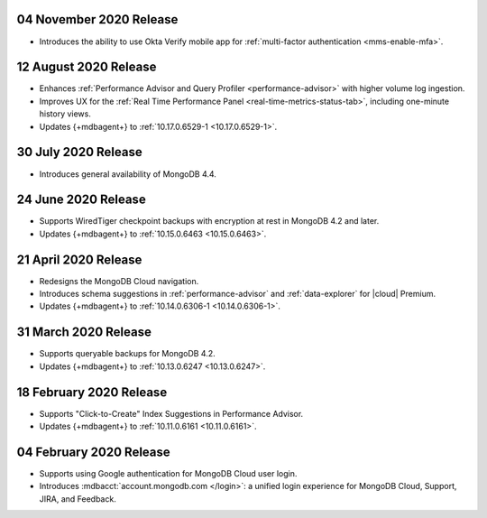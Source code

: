.. _cloudmanager_20201103:

04 November 2020 Release
~~~~~~~~~~~~~~~~~~~~~~~~

- Introduces the ability to use Okta Verify mobile app for
  :ref:`multi-factor authentication <mms-enable-mfa>`.

.. _cloudmanager_20200811:

12 August 2020 Release
~~~~~~~~~~~~~~~~~~~~~~

- Enhances :ref:`Performance Advisor and Query Profiler
  <performance-advisor>` with higher volume log ingestion.
- Improves UX for the :ref:`Real Time Performance Panel 
  <real-time-metrics-status-tab>`, including one-minute history views.
- Updates {+mdbagent+} to :ref:`10.17.0.6529-1 <10.17.0.6529-1>`.

.. _cloudmanager_20200730:

30 July 2020 Release
~~~~~~~~~~~~~~~~~~~~

- Introduces general availability of MongoDB 4.4.

.. _cloudmanager_20200624:

24 June 2020 Release
~~~~~~~~~~~~~~~~~~~~~

- Supports WiredTiger checkpoint backups with encryption at rest in 
  MongoDB 4.2 and later.
- Updates {+mdbagent+} to :ref:`10.15.0.6463 <10.15.0.6463>`.

.. _cloudmanager_20200421:

21 April 2020 Release
~~~~~~~~~~~~~~~~~~~~~

- Redesigns the MongoDB Cloud navigation.
- Introduces schema suggestions in :ref:`performance-advisor` and 
  :ref:`data-explorer` for |cloud| Premium.
- Updates {+mdbagent+} to :ref:`10.14.0.6306-1 <10.14.0.6306-1>`.

.. _cloudmanager_20200331:

31 March 2020 Release
~~~~~~~~~~~~~~~~~~~~~

- Supports queryable backups for MongoDB 4.2.
- Updates {+mdbagent+} to :ref:`10.13.0.6247 <10.13.0.6247>`.

.. _cloudmanager_20200218:

18 February 2020 Release
~~~~~~~~~~~~~~~~~~~~~~~~

- Supports "Click-to-Create" Index Suggestions in Performance Advisor.
- Updates {+mdbagent+} to :ref:`10.11.0.6161 <10.11.0.6161>`.

.. _cloudmanager_20200204:

04 February 2020 Release
~~~~~~~~~~~~~~~~~~~~~~~~

- Supports using Google authentication for MongoDB Cloud user login.
- Introduces :mdbacct:`account.mongodb.com </login>`: a unified login
  experience for MongoDB Cloud, Support, JIRA, and Feedback.
